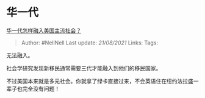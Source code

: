 * 华一代
  :PROPERTIES:
  :CUSTOM_ID: 华一代
  :END:

[[https://www.zhihu.com/question/19630894/answer/12660399][华一代怎样融入美国主流社会？]]

#+BEGIN_QUOTE
  Author: #NellNell Last update: /21/08/2021/ Links: Tags:
#+END_QUOTE

无法融入。

社会学研究发现新移民通常需要三代才能融入到他们的移民国家。

不过美国本来就是多元社会。你就拿了绿卡直接过来，不会英语住在纽约法拉盛一辈子也完全没有问题！
